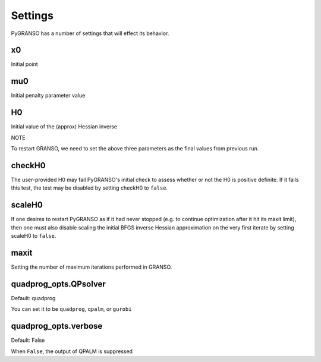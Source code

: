 Settings
========

PyGRANSO has a number of settings that will effect its behavior. 

x0
----------------

Initial point

mu0
----------------

Initial penalty parameter value


H0
----------------

Initial value of the (approx) Hessian inverse

NOTE

To restart GRANSO, we need to set the above three parameters as the final values from previous run.

checkH0
----------------

The user-provided H0 may fail PyGRANSO's initial check to assess whether or not the H0 is positive definite. If it fails this test, the test may be disabled by setting checkH0 to ``false``.

scaleH0
----------------

If one desires to restart PyGRANSO as if it had never stopped (e.g. to continue optimization after it hit its maxit limit), then one must also disable scaling the initial BFGS inverse Hessian approximation on the very first iterate by setting scaleH0 to ``false``. 


maxit
----------------

Setting the number of maximum iterations performed in GRANSO.

quadprog_opts.QPsolver
------------------

Default: quadprog

You can set it to be ``quadprog``, ``qpalm``, or ``gurobi``


quadprog_opts.verbose
---------------------

Default: False

When ``False``, the output of QPALM is suppressed


